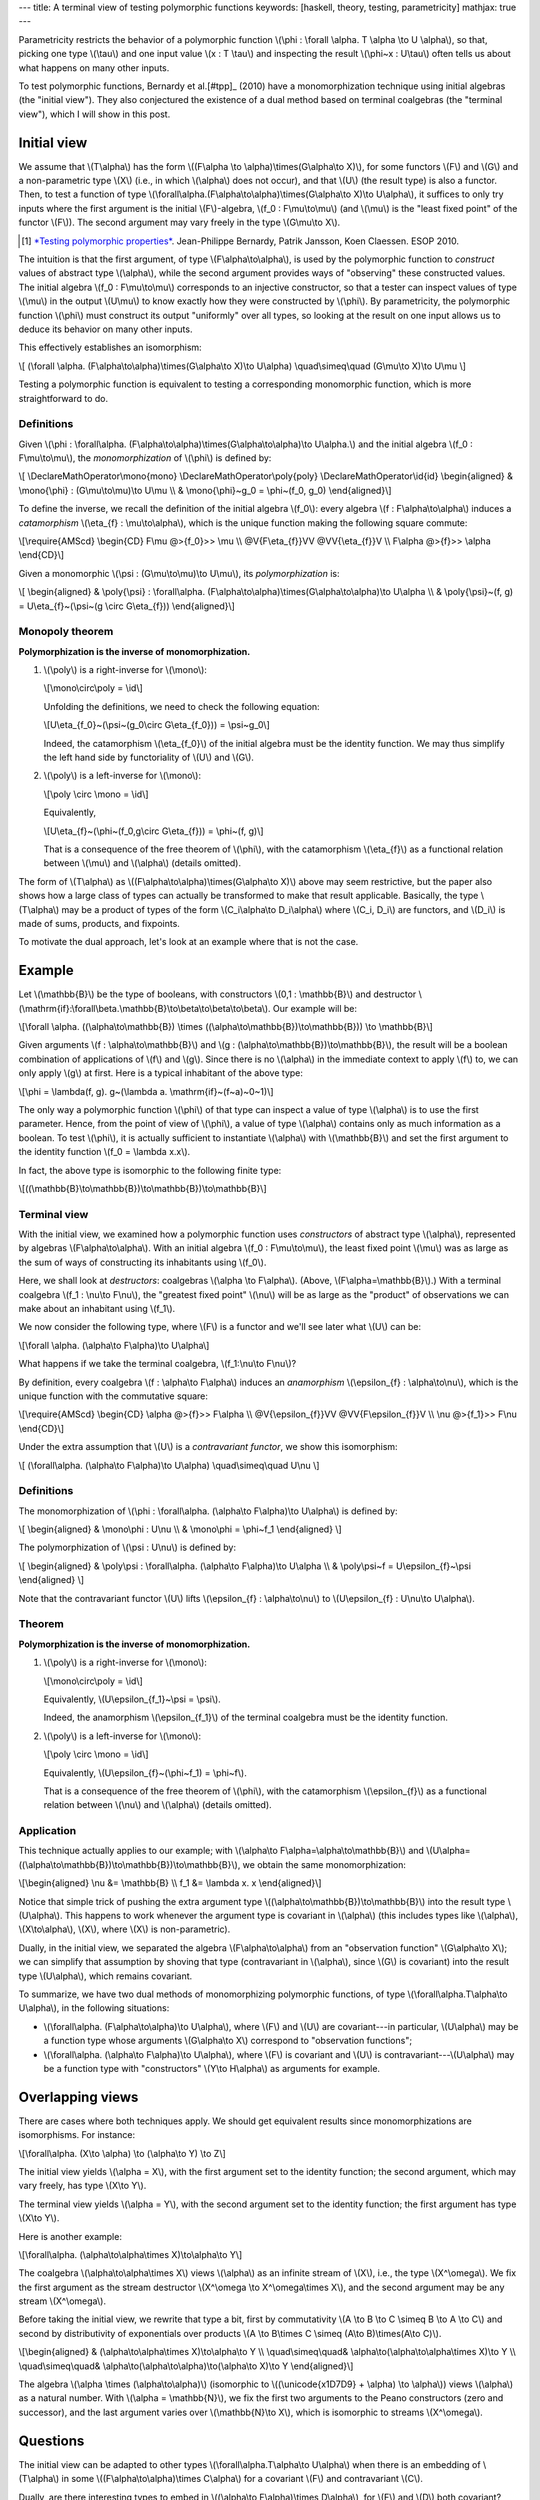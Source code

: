 ---
title: A terminal view of testing polymorphic functions
keywords: [haskell, theory, testing, parametricity]
mathjax: true
---

Parametricity restricts the behavior of a polymorphic function
\\(\\phi : \\forall \\alpha. T \\alpha \\to U \\alpha\\),
so that, picking one type \\(\\tau\\) and one input value \\(x : T \\tau\\)
and inspecting the result \\(\\phi~x : U\\tau\\) often tells us about what
happens on many other inputs.

To test polymorphic functions, Bernardy et al.[#tpp]_ (2010) have a
monomorphization technique using initial algebras (the "initial view"). They
also conjectured the existence of a dual method based on terminal coalgebras
(the "terminal view"), which I will show in this post.

Initial view
============

We assume that \\(T\\alpha\\) has the form
\\((F\\alpha \\to \\alpha)\\times(G\\alpha\\to X)\\),
for some functors \\(F\\) and \\(G\\) and a non-parametric type
\\(X\\) (i.e., in which \\(\\alpha\\) does not occur), and that \\(U\\) (the
result type) is also a functor. Then, to test a function of type
\\(\\forall\\alpha.(F\\alpha\\to\\alpha)\\times(G\\alpha\\to X)\\to U\\alpha\\),
it suffices to only try inputs where the first argument is the initial
\\(F\\)-algebra, \\(f_0 : F\\mu\\to\\mu\\) (and \\(\\mu\\) is the
"least fixed point" of the functor \\(F\\)). The second argument may
vary freely in the type \\(G\\mu\\to X\\).

.. [#tpp]

  `*Testing polymorphic properties*`__.
  Jean-Philippe Bernardy, Patrik Jansson, Koen Claessen.
  ESOP 2010.

__ http://publications.lib.chalmers.se/publication/99387-testing-polymorphic-properties

The intuition is that the first argument, of type \\(F\\alpha\\to\\alpha\\),
is used by the polymorphic function to *construct* values of abstract type
\\(\\alpha\\), while the second argument provides ways of "observing" these
constructed values. The initial algebra \\(f_0 : F\\mu\\to\\mu\\)
corresponds to an injective constructor, so that a tester can inspect values of
type \\(\\mu\\) in the output \\(U\\mu\\) to know exactly how they were
constructed by \\(\\phi\\). By parametricity, the polymorphic function
\\(\\phi\\) must construct its output "uniformly" over all types, so looking at
the result on one input allows us to deduce its behavior on many other inputs.

This effectively establishes an isomorphism:

\\[
(\\forall \\alpha. (F\\alpha\\to\\alpha)\\times(G\\alpha\\to X)\\to U\\alpha)
\\quad\\simeq\\quad
(G\\mu\\to X)\\to U\\mu
\\]

Testing a polymorphic function is equivalent to testing a corresponding
monomorphic function, which is more straightforward to do.

Definitions
-----------

Given
\\(\\phi :
\\forall\\alpha. (F\\alpha\\to\\alpha)\\times(G\\alpha\\to\\alpha)\\to U\\alpha.\\)
and the initial algebra \\(f_0 : F\\mu\\to\\mu\\),
the *monomorphization* of \\(\\phi\\) is defined by:

\\[
\\DeclareMathOperator\\mono{mono}
\\DeclareMathOperator\\poly{poly}
\\DeclareMathOperator\\id{id}
\\begin{aligned}
& \\mono{\\phi} : (G\\mu\\to\\mu)\\to U\\mu \\\\
& \\mono{\\phi}~g_0 = \\phi~(f_0, g_0)
\\end{aligned}\\]

To define the inverse, we recall the definition of the initial algebra
\\(f_0\\): every algebra \\(f : F\\alpha\\to\\alpha\\) induces a
*catamorphism* \\(\\eta\_{f} : \\mu\\to\\alpha\\),
which is the unique function making the following square commute:

\\[\\require{AMScd}
\\begin{CD}
F\\mu           @>{f_0}>>     \\mu \\\\
@V{F\\eta\_{f}}VV                @VV{\\eta\_{f}}V \\\\
F\\alpha          @>{f}>>     \\alpha
\\end{CD}\\]

Given a monomorphic \\(\\psi : (G\\mu\\to\\mu)\\to U\\mu\\),
its *polymorphization* is:

\\[
\\begin{aligned}
& \\poly{\\psi} : \\forall\\alpha. (F\\alpha\\to\\alpha)\\times(G\\alpha\\to\\alpha)\\to U\\alpha \\\\
& \\poly{\\psi}~(f, g) = U\\eta\_{f}~(\\psi~(g \\circ G\\eta\_{f}))
\\end{aligned}\\]

Monopoly theorem
----------------

**Polymorphization is the inverse of monomorphization.**

1. \\(\\poly\\) is a right-inverse for \\(\\mono\\):

   \\[\\mono\\circ\\poly = \\id\\]

   Unfolding the definitions, we need to check the following equation:

   \\[U\\eta\_{f_0}~(\\psi~(g_0\\circ G\\eta\_{f_0})) = \\psi~g_0\\]

   Indeed, the catamorphism \\(\\eta\_{f_0}\\) of the initial algebra
   must be the identity function. We may thus simplify the left hand side by
   functoriality of \\(U\\) and \\(G\\).

2. \\(\\poly\\) is a left-inverse for \\(\\mono\\):

   \\[\\poly \\circ \\mono = \\id\\]

   Equivalently,

   \\[U\\eta\_{f}~(\\phi~(f_0,g\\circ G\\eta\_{f})) = \\phi~(f, g)\\]

   That is a consequence of the free theorem of \\(\\phi\\),
   with the catamorphism \\(\\eta\_{f}\\) as a functional
   relation between \\(\\mu\\) and \\(\\alpha\\) (details omitted).

The form of \\(T\\alpha\\) as
\\((F\\alpha\\to\\alpha)\\times(G\\alpha\\to X)\\)
above may seem restrictive, but the paper also shows how a large class of types
can actually be transformed to make that result applicable.
Basically, the type \\(T\\alpha\\) may be a product of types of
the form \\(C_i\\alpha\\to D_i\\alpha\\) where \\(C_i, D_i\\)
are functors, and \\(D_i\\) is made of sums, products,
and fixpoints.

To motivate the dual approach, let's look at an example where that is not the
case.

Example
=======

Let \\(\\mathbb{B}\\) be the type of booleans, with constructors
\\(0,1 : \\mathbb{B}\\) and destructor
\\(\\mathrm{if}:\\forall\\beta.\\mathbb{B}\\to\\beta\\to\\beta\\to\\beta\\).
Our example will be:

\\[\\forall \\alpha. ((\\alpha\\to\\mathbb{B}) \\times
((\\alpha\\to\\mathbb{B})\\to\\mathbb{B})) \\to \\mathbb{B}\\]

Given arguments \\(f : \\alpha\\to\\mathbb{B}\\) and
\\(g : (\\alpha\\to\\mathbb{B})\\to\\mathbb{B}\\),
the result will be a boolean combination of applications of \\(f\\) and
\\(g\\). Since there is no \\(\\alpha\\) in the immediate context to apply
\\(f\\) to, we can only apply \\(g\\) at first. Here is a typical inhabitant
of the above type:

\\[\\phi = \\lambda(f, g).
g~(\\lambda a. \\mathrm{if}~(f~a)~0~1)\\]

The only way a polymorphic function \\(\\phi\\) of that type
can inspect a value of type \\(\\alpha\\) is to use the first
parameter. Hence, from the point of view of \\(\\phi\\), a value of type
\\(\\alpha\\) contains only as much information as a boolean.
To test \\(\\phi\\), it is actually sufficient to instantiate \\(\\alpha\\)
with \\(\\mathbb{B}\\) and set the first argument to the identity function
\\(f_0 = \\lambda x.x\\).

In fact, the above type is isomorphic to the following finite type:

\\[((\\mathbb{B}\\to\\mathbb{B})\\to\\mathbb{B})\\to\\mathbb{B}\\]

Terminal view
-------------

With the initial view, we examined how a polymorphic function uses
*constructors* of abstract type \\(\\alpha\\), represented by algebras
\\(F\\alpha\\to\\alpha\\).
With an initial algebra \\(f_0 : F\\mu\\to\\mu\\), the least fixed point
\\(\\mu\\) was as large as the sum of ways of constructing its inhabitants using
\\(f_0\\).

Here, we shall look at *destructors*: coalgebras
\\(\\alpha \\to F\\alpha\\). (Above, \\(F\\alpha=\\mathbb{B}\\).)
With a terminal coalgebra \\(f_1 : \\nu\\to F\\nu\\), the "greatest fixed point"
\\(\\nu\\) will be as large as the "product" of observations we can make about
an inhabitant using \\(f_1\\).

We now consider the following type, where \\(F\\) is a functor
and we'll see later what \\(U\\) can be:

\\[\\forall \\alpha. (\\alpha\\to F\\alpha)\\to U\\alpha\\]

What happens if we take the terminal coalgebra, \\(f_1:\\nu\\to F\\nu\\)?

By definition, every coalgebra \\(f : \\alpha\\to F\\alpha\\) induces an
*anamorphism* \\(\\epsilon\_{f} : \\alpha\\to\\nu\\), which is the unique
function with the commutative square:

\\[\\require{AMScd}
\\begin{CD}
\\alpha              @>{f}>>     F\\alpha \\\\
@V{\\epsilon\_{f}}VV                  @VV{F\\epsilon\_{f}}V \\\\
\\nu               @>{f_1}>>     F\\nu
\\end{CD}\\]

Under the extra assumption that \\(U\\) is a *contravariant functor*,
we show this isomorphism:

\\[
(\\forall\\alpha. (\\alpha\\to F\\alpha)\\to U\\alpha)
\\quad\\simeq\\quad
U\\nu
\\]

Definitions
-----------

The monomorphization of
\\(\\phi : \\forall\\alpha. (\\alpha\\to F\\alpha)\\to U\\alpha\\)
is defined by:

\\[
\\begin{aligned}
& \\mono\\phi : U\\nu \\\\
& \\mono\\phi = \\phi~f_1
\\end{aligned}
\\]

The polymorphization of \\(\\psi : U\\nu\\) is defined by:

\\[
\\begin{aligned}
& \\poly\\psi : \\forall\\alpha. (\\alpha\\to F\\alpha)\\to U\\alpha \\\\
& \\poly\\psi~f = U\\epsilon\_{f}~\\psi
\\end{aligned}
\\]

Note that the contravariant functor \\(U\\) lifts
\\(\\epsilon\_{f} : \\alpha\\to\\nu\\) to
\\(U\\epsilon\_{f} : U\\nu\\to U\\alpha\\).

Theorem
-------

**Polymorphization is the inverse of monomorphization.**

1. \\(\\poly\\) is a right-inverse for \\(\\mono\\):

   \\[\\mono\\circ\\poly = \\id\\]

   Equivalently,
   \\(U\\epsilon\_{f_1}~\\psi = \\psi\\).

   Indeed, the anamorphism \\(\\epsilon\_{f_1}\\) of the terminal coalgebra
   must be the identity function.

2. \\(\\poly\\) is a left-inverse for \\(\\mono\\):

   \\[\\poly \\circ \\mono = \\id\\]

   Equivalently,
   \\(U\\epsilon\_{f}~(\\phi~f_1) = \\phi~f\\).

   That is a consequence of the free theorem of \\(\\phi\\),
   with the catamorphism \\(\\epsilon\_{f}\\) as a functional
   relation between \\(\\nu\\) and \\(\\alpha\\) (details omitted).

Application
-----------

This technique actually applies to our example;
with \\(\\alpha\\to F\\alpha=\\alpha\\to\\mathbb{B}\\) and
\\(U\\alpha=((\\alpha\\to\\mathbb{B})\\to\\mathbb{B})\\to\\mathbb{B}\\),
we obtain the same monomorphization:

\\[\\begin{aligned}
\\nu &= \\mathbb{B} \\\\
f_1 &= \\lambda x. x
\\end{aligned}\\]

Notice that simple trick of pushing the extra argument type
\\((\\alpha\\to\\mathbb{B})\\to\\mathbb{B}\\) into the result type
\\(U\\alpha\\). This happens to work whenever the argument type is
covariant in \\(\\alpha\\) (this includes types like \\(\\alpha\\),
\\(X\\to\\alpha\\), \\(X\\), where \\(X\\) is non-parametric).

Dually, in the initial view, we separated the algebra \\(F\\alpha\\to\\alpha\\)
from an "observation function" \\(G\\alpha\\to X\\); we can simplify that
assumption by shoving that type (contravariant in \\(\\alpha\\), since \\(G\\)
is covariant) into the result type \\(U\\alpha\\), which remains covariant.

To summarize, we have two dual methods of monomorphizing polymorphic
functions, of type \\(\\forall\\alpha.T\\alpha\\to U\\alpha\\), in the
following situations:

- \\(\\forall\\alpha. (F\\alpha\\to\\alpha)\\to U\\alpha\\),
  where \\(F\\) and \\(U\\) are covariant---in particular, \\(U\\alpha\\) may
  be a function type whose arguments \\(G\\alpha\\to X\\) correspond to
  "observation functions";
- \\(\\forall\\alpha. (\\alpha\\to F\\alpha)\\to U\\alpha\\), where \\(F\\) is
  covariant and \\(U\\) is contravariant---\\(U\\alpha\\) may be a function
  type with "constructors" \\(Y\\to H\\alpha\\) as arguments for example.

Overlapping views
=================

There are cases where both techniques apply. We should get equivalent results
since monomorphizations are isomorphisms. For instance:

\\[\\forall\\alpha. (X\\to \\alpha) \\to (\\alpha\\to Y) \\to Z\\]

The initial view yields \\(\\alpha = X\\), with the first argument
set to the identity function; the second argument, which may vary freely, has
type \\(X\\to Y\\).

The terminal view yields \\(\\alpha = Y\\), with the second argument
set to the identity function; the first argument has type \\(X\\to Y\\).

Here is another example:

\\[\\forall\\alpha.
(\\alpha\\to\\alpha\\times X)\\to\\alpha\\to Y\\]

The coalgebra \\(\\alpha\\to\\alpha\\times X\\) views
\\(\\alpha\\) as an infinite stream of \\(X\\),
i.e., the type \\(X^\\omega\\).
We fix the first argument as the stream destructor
\\(X^\\omega \\to X^\\omega\\times X\\),
and the second argument may be any stream \\(X^\\omega\\).

Before taking the initial view, we rewrite that type a bit,
first by commutativity
\\(A \\to B \\to C \\simeq B \\to A \\to C\\)
and second by distributivity of exponentials over products
\\(A \\to B\\times C \\simeq (A\\to B)\\times(A\\to C)\\).

\\[\\begin{aligned}
& (\\alpha\\to\\alpha\\times X)\\to\\alpha\\to Y \\\\
\\quad\\simeq\\quad& \\alpha\\to(\\alpha\\to\\alpha\\times X)\\to Y \\\\
\\quad\\simeq\\quad& \\alpha\\to(\\alpha\\to\\alpha)\\to(\\alpha\\to X)\\to Y
\\end{aligned}\\]

The algebra \\(\\alpha \\times (\\alpha\\to\\alpha)\\) (isomorphic to
\\((\\unicode{x1D7D9} + \\alpha) \\to \\alpha\\)) views \\(\\alpha\\)
as a natural number. With \\(\\alpha = \\mathbb{N}\\), we fix the first two
arguments to the Peano constructors (zero and successor), and
the last argument varies over \\(\\mathbb{N}\\to X\\), which
is isomorphic to streams \\(X^\\omega\\).

Questions
=========

The initial view can be adapted to other types
\\(\\forall\\alpha.T\\alpha\\to U\\alpha\\)
when there is an embedding of \\(T\\alpha\\) in some
\\((F\\alpha\\to\\alpha)\\times C\\alpha\\) for a covariant \\(F\\) and
contravariant \\(C\\).

Dually, are there interesting types to embed in
\\((\\alpha\\to F\\alpha)\\times D\\alpha\\), for \\(F\\) and
\\(D\\) both covariant?

----

Is there a unified view that generalizes the above?

----

What can we do for a type like
\\(\\forall\\alpha.((\\alpha\\to\\alpha)\\to\\alpha)\\to\\alpha\\),
for which neither the initial nor terminal view are applicable?

